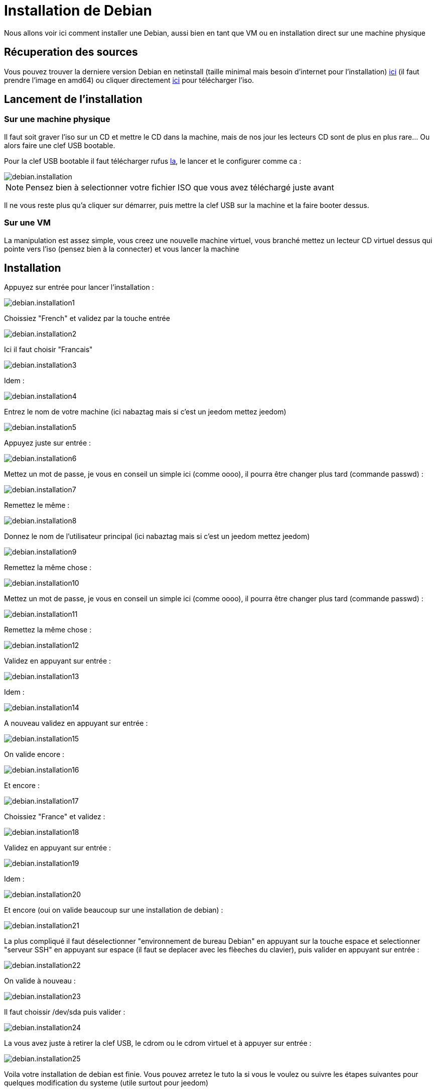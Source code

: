 = Installation de Debian

Nous allons voir ici comment installer une Debian, aussi bien en tant que VM ou en installation direct sur une machine physique

== Récuperation des sources

Vous pouvez trouver la derniere version Debian en netinstall (taille minimal mais besoin d'internet pour l'installation) https://www.debian.org/CD/netinst[ici] (il faut prendre l'image en amd64) ou cliquer directement http://cdimage.debian.org/debian-cd/8.5.0/amd64/iso-cd/debian-8.5.0-amd64-netinst.iso[ici] pour télécharger l'iso.

== Lancement de l'installation

=== Sur une machine physique

Il faut soit graver l'iso sur un CD et mettre le CD dans la machine, mais de nos jour les lecteurs CD sont de plus en plus rare... Ou alors faire une clef USB bootable.

Pour la clef USB bootable il faut télécharger rufus http://rufus.akeo.ie/downloads/rufus-2.9.exe[la], le lancer et le configurer comme ca : 

image::../images/debian.installation.PNG[]

[NOTE]
Pensez bien à selectionner votre fichier ISO que vous avez téléchargé juste avant

Il ne vous reste plus qu'a cliquer sur démarrer, puis mettre la clef USB sur la machine et la faire booter dessus.

=== Sur une VM

La manipulation est assez simple, vous creez une nouvelle machine virtuel, vous branché mettez un lecteur CD virtuel dessus qui pointe vers l'iso (pensez bien à la connecter) et vous lancer la machine

== Installation

Appuyez sur entrée pour lancer l'installation :

image::../images/debian.installation1.PNG[]

Choissiez "French" et validez par la touche entrée

image::../images/debian.installation2.PNG[]

Ici il faut choisir "Francais"

image::../images/debian.installation3.PNG[]

Idem :

image::../images/debian.installation4.PNG[]

Entrez le nom de votre machine (ici nabaztag mais si c'est un jeedom mettez jeedom)

image::../images/debian.installation5.PNG[]

Appuyez juste sur entrée :

image::../images/debian.installation6.PNG[]

Mettez un mot de passe, je vous en conseil un simple ici (comme oooo), il pourra être changer plus tard (commande passwd) :

image::../images/debian.installation7.PNG[]

Remettez le même :

image::../images/debian.installation8.PNG[]

Donnez le nom de l'utilisateur principal (ici nabaztag mais si c'est un jeedom mettez jeedom)

image::../images/debian.installation9.PNG[]

Remettez la même chose :

image::../images/debian.installation10.PNG[]

Mettez un mot de passe, je vous en conseil un simple ici (comme oooo), il pourra être changer plus tard (commande passwd) :

image::../images/debian.installation11.PNG[]

Remettez la même chose :

image::../images/debian.installation12.PNG[]

Validez en appuyant sur entrée : 

image::../images/debian.installation13.PNG[]

Idem : 

image::../images/debian.installation14.PNG[]

A nouveau validez en appuyant sur entrée :

image::../images/debian.installation15.PNG[]

On valide encore : 

image::../images/debian.installation16.PNG[]

Et encore :

image::../images/debian.installation17.PNG[]

Choissiez "France" et validez :

image::../images/debian.installation18.PNG[]

Validez en appuyant sur entrée : 

image::../images/debian.installation19.PNG[]

Idem : 

image::../images/debian.installation20.PNG[]

Et encore (oui on valide beaucoup sur une installation de debian) : 

image::../images/debian.installation21.PNG[]

La plus compliqué il faut déselectionner "environnement de bureau Debian" en appuyant sur la touche espace et selectionner "serveur SSH" en appuyant sur espace (il faut se deplacer avec les flèeches du clavier), puis valider en appuyant sur entrée : 

image::../images/debian.installation22.PNG[]

On valide à nouveau : 

image::../images/debian.installation23.PNG[]

Il faut choissir /dev/sda puis valider : 

image::../images/debian.installation24.PNG[]

La vous avez juste à retirer la clef USB, le cdrom ou le cdrom virtuel et à appuyer sur entrée :

image::../images/debian.installation25.PNG[]

Voila votre installation de debian est finie. Vous pouvez arretez le tuto la si vous le voulez ou suivre les étapes suivantes pour quelques modification du systeme (utile surtout pour jeedom)

== Optimisation pour Jeedom

Pour préparer l'installation de Jeedom vous pouvez faire quelques optimisation : 

=== Ajouter vim

Vim est un editeur de texte sous linux qui est assez pratique pour l'installer

----
sudo apt-get install -y vim
----

=== Ajouter fail2ban

Fail2ban est un logiciel qui permet de sécuriser l'accès à votre debian, en cas d'un trop grand nombre d'echec de connexion il bloque l'accès à l'IP en question (donc pas à tout le monde seulement à l'attaquant) un certain temps.

----
sudo apt-get install -y fail2ban
----

=== Mettre /tmp en ram

Jeedom utilise /tmp comme systeme de cache le mettre en ram permet donc d'alleger les écritures sur disque et d'accelerer Jeedom : 

----
sudo echo "tmpfs	/tmp tmpfs  defaults,size=128M	0 0" >> /etc/fstab
----

Il faut ensuite redemarrer le machine : 

----
sudo reboot
----

Il ne vous reste plus qu'a installer jeedom en suivant https://www.jeedom.com/doc/documentation/installation/fr_FR/doc-installation.html#_autre[ceci]